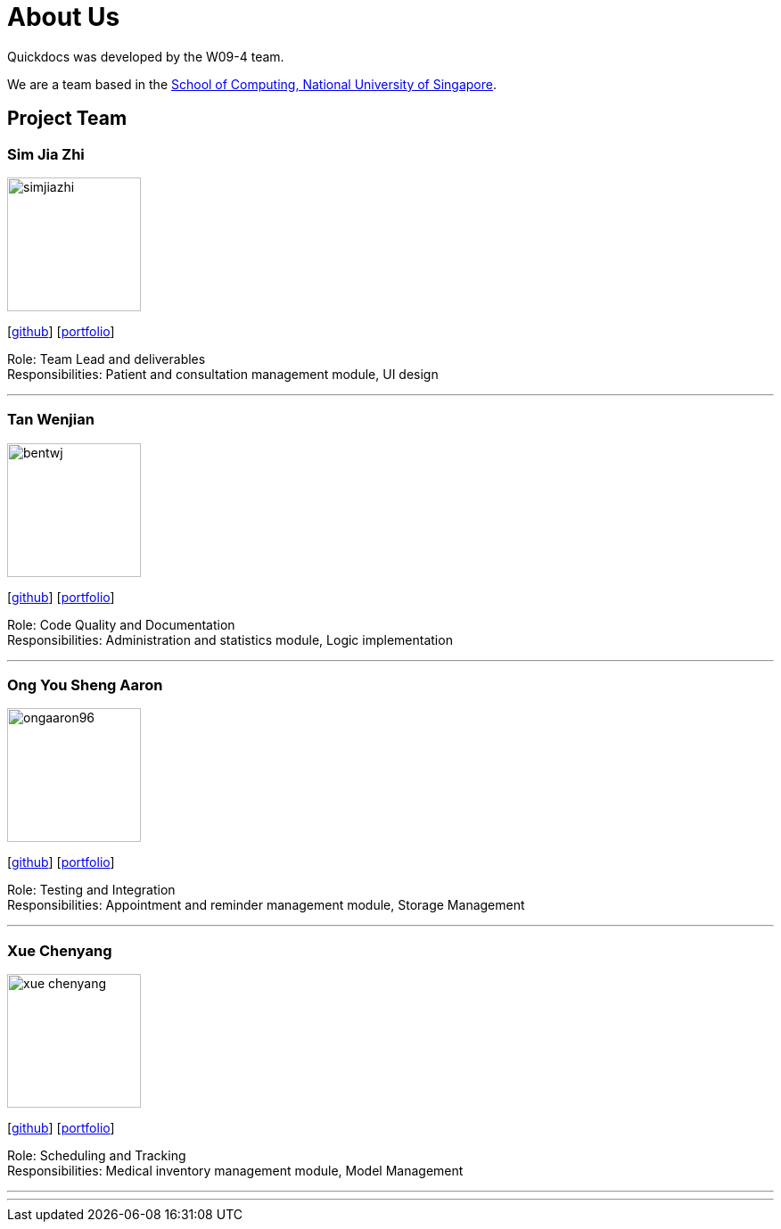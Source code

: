 = About Us
:site-section: AboutUs
:relfileprefix: team/
:imagesDir: images
:stylesDir: stylesheets

Quickdocs was developed by the W09-4 team. +

We are a team based in the http://www.comp.nus.edu.sg[School of Computing, National University of Singapore].

== Project Team

=== Sim Jia Zhi
image::simjiazhi.png[width="150", align="left"]
{empty}[https://github.com/simjiazhi[github]] [<<simjiazhi.adoc#, portfolio>>]

Role: Team Lead and deliverables +
Responsibilities: Patient and consultation management module, UI design

'''

=== Tan Wenjian
image::bentwj.png[width="150", align="left"]
{empty}[http://github.com/bentwj[github]] [<<johndoe#, portfolio>>]

Role: Code Quality and Documentation +
Responsibilities: Administration and statistics module, Logic implementation

'''

=== Ong You Sheng Aaron
image::ongaaron96.png[width="150", align="left"]
{empty}[http://github.com/ongaaron96[github]] [<<ongaaron96.adoc#, portfolio>>]

Role: Testing and Integration +
Responsibilities: Appointment and reminder management module, Storage Management

'''

=== Xue Chenyang
image::xue-chenyang.png[width="150", align="left"]
{empty}[http://github.com/Xue-Chenyang[github]] [<<Xue-Chenyag.adoc, portfolio>>]

Role: Scheduling and Tracking +
Responsibilities: Medical inventory management module, Model Management

'''

'''
